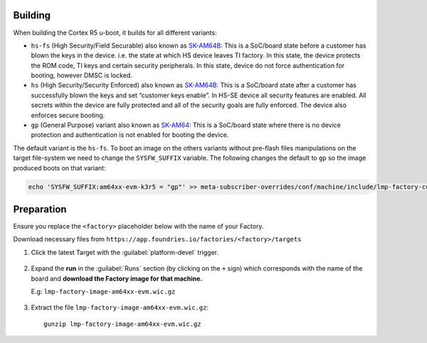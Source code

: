 Building
--------

When building the Cortex R5 u-boot, it builds for all different variants:

* ``hs-fs`` (High Security/Field Securable) also known as `SK-AM64B`_: This is a SoC/board state before a customer has blown the keys in the device. i.e. the state at which HS device leaves TI factory. In this state, the device protects the ROM code, TI keys and certain security peripherals. In this state, device do not force authentication for booting, however DMSC is locked.

* ``hs`` (High Security/Security Enforced) also known as `SK-AM64B`_: This is a SoC/board state after a customer has successfully blown the keys and set “customer keys enable”. In HS-SE device all security features are enabled. All secrets within the device are fully protected and all of the security goals are fully enforced. The device also enforces secure booting.

* ``gp`` (General Purpose) variant also known as `SK-AM64`_: This is a SoC/board state where there is no device protection and authentication is not enabled for booting the device.

The default variant is the ``hs-fs``. To boot an image on the others variants without pre-flash files manipulations
on the target file-system we need to change the ``SYSFW_SUFFIX`` variable.
The following changes the default to ``gp`` so the image produced boots on that variant:

.. code-block:: shell

   echo 'SYSFW_SUFFIX:am64xx-evm-k3r5 = "gp"' >> meta-subscriber-overrides/conf/machine/include/lmp-factory-custom.inc

Preparation
-----------

Ensure you replace the ``<factory>`` placeholder below with the name of your
Factory.

Download necessary files from ``https://app.foundries.io/factories/<factory>/targets``

#. Click the latest Target with the :guilabel:`platform-devel` trigger.

   .. figure:: /_static/boards/generic-steps-1.png
      :align: center
      :width: 300

#. Expand the **run** in the :guilabel:`Runs` section (by clicking on the ``+`` sign) which corresponds
   with the name of the board and **download the Factory image for that
   machine.**

   | E.g: ``lmp-factory-image-am64xx-evm.wic.gz``
   
   .. figure:: /_static/boards/am64xx-sk-steps-2.png
      :align: center
      :width: 600
#. Extract the file ``lmp-factory-image-am64xx-evm.wic.gz``::

      gunzip lmp-factory-image-am64xx-evm.wic.gz

.. _SK-AM64B:
   https://www.ti.com/tool/SK-AM64B

.. _SK-AM64:
   https://www.ti.com/tool/SK-AM64
